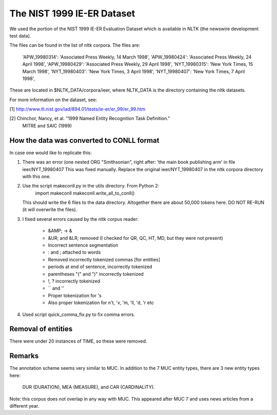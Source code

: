 The NIST 1999 IE-ER Dataset
===========================

We used the portion of the NIST 1999 IE-ER Evaluation Dataset which is available
in NLTK (the newswire development test data).

The files can be found in the list of nltk corpora. The files are:

    'APW_19980314': 'Associated Press Weekly, 14 March 1998',
    'APW_19980424': 'Associated Press Weekly, 24 April 1998',
    'APW_19980429': 'Associated Press Weekly, 29 April 1998',
    'NYT_19980315': 'New York Times, 15 March 1998',
    'NYT_19980403': 'New York Times, 3 April 1998',
    'NYT_19980407': 'New York Times, 7 April 1998',

These are located in $NLTK_DATA/corpora/ieer, where NLTK_DATA is the directory
containing the nltk datasets.

For more information on the dataset, see:

[1] http://www.itl.nist.gov/iad/894.01/tests/ie-er/er_99/er_99.htm

[2] Chinchor, Nancy, et al. "1999 Named Entity Recognition Task Definition."
    MITRE and SAIC (1999)

How the data was converted to CONLL format
------------------------------------------

In case one would like to replicate this:

1. There was an error (one nested ORG "Smithsonian", right after:
   'the main book publishing arm' in file ieer/NYT_19980407
   This was fixed manually.
   Replace the original ieer/NYT_19980407 in the nltk corpora directory with
   this one.

2. Use the script makeconll.py in the utils directory. From Python 2:
       import makeconll
       makeconll.write_all_to_conll()

   This should write the 6 files to the data directory. Altogether there are
   about 50,000 tokens here. DO NOT RE-RUN (it will overwrite the files).

3. I fixed several errors caused by the nltk corpus reader:

    - &AMP; -> &
    - &UR; and &LR; removed (I checked for QR, QC, HT, MD, but they were not present)
    - Incorrect sentence segmentation
    - : and ; attached to words
    - Removed incorrectly tokenized commas [for entities]
    - periods at end of sentence, incorrectly tokenized
    - parentheses "(" and ")" incorrectly tokenized
    - !, ? incorrectly tokenized
    - `` and ''
    - Proper tokenization for 's
    - Also proper tokenization for n't, 'v, 'm, 'll, 'd, 'r  etc

4. Used script quick_comma_fix.py to fix comma errors.

Removal of entities
-------------------

There were under 20 instances of TIME, so these were removed.

Remarks
-------

The annotation scheme seems very similar to MUC. In addition to the 7 MUC
entity types, there are 3 new entity types here:

    DUR (DURATION), MEA (MEASURE), and CAR (CARDINALITY).

Note: this corpus does not overlap in any way with MUC.  This appeared after
MUC 7 and uses news articles from a different year.


